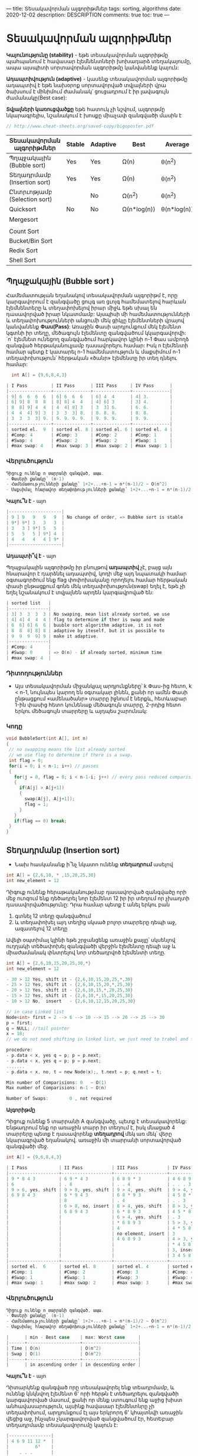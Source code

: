 ---
title: Տեսակավորման ալգորիթմներ
tags: sorting, algorithms
date: 2020-12-02
description: DESCRIPTION
comments: true
toc: true
---

* Տեսակավորման ալգորիթմներ
*Կայունությունը (stability)* - եթե տեսակավորման ալգորիթմը պահպանում է հավասար էլեմնենտների խոխադարձ տեղակայումը, 
ապա այսպիտի սորտավորման ալգորիթմը կանվանենք կայուն:

*Ադապտիվություն (adaptive)* - կասենք տեսակավորման ալգորիթմը ադապտիվ է եթե նախօրոք 
սորտավորված տվյալների վրա ծախսում է մինիմում ժամանակ՝ ցուցադրում է իր լավագույն ժամանակը(Best case):

*Տվյալների կառուցվածքը* եթե հատուկ չի նշվում, ալգորթմը նկարագրելիս, նշանակում է խոսքը միաչափ զանգվածի մասին է


#+BEGIN_SRC C
// http://www.cheat-sheets.org/saved-copy/bigoposter.pdf

#+END_SRC

|------------------------------+--------+----------+-------------+-------------+--------+------------------+-----------|
| Տեսակավորման ալգորիթմներ     | Stable | Adaptive | Best        | Average     | Worst  | Type             | Space     |
|------------------------------+--------+----------+-------------+-------------+--------+------------------+-----------|
| Պղպջակային (Bubble sort)     | Yes    | Yes      | Ω(n)        | θ(n^2)      | O(n^2) | Comparision sort | O(1)      |
| Տեղադրմամբ (Insertion sort)  | Yes    | Yes      | Ω(n)        | θ(n^2)      | O(n^2) |                  | O(1)      |
| Ընտրւոթյամբ (Selection sort) |        | No       | Ω(n^2)      | θ(n^2)      | O(n^2) |                  | O(1)      |
| Quicksort                    | No     | No       | Ω(n*log(n)) | θ(n*log(n)) | O(n^2) |                  | O(log(n)) |
| Mergesort                    |        |          |             |             |        |                  | O(n)      |
|                              |        |          |             |             |        |                  |           |
| Count Sort                   |        |          |             |             |        | Index sort       |           |
| Bucket/Bin Sort              |        |          |             |             |        |                  | O(n)      |
| Redix Sort                   |        |          |             |             |        |                  | O(n+k)    |
| Shell Sort                   |        |          |             |             |        |                  | O(1)      |
|------------------------------+--------+----------+-------------+-------------+--------+------------------+-----------|


** Պղպջակային (Bubble sort ) 
Համեմատության եղանակով տեսակավորման ալգորիթմ է, որը կարգավորում է զանգվածը ցույգ առ ցւոյգ 
համեմատելով հարևան էլեմնենտերը և տեղափոխելով իրար միջև եթե սխալ են դասավորված իրար նկատմամբ: 
Այսպիսի մի համեմատությունների և տեղափոխությունների անցումի մեկ ցիկլը էլեմենտների վրայով 
կանվանենք *Փաս(Pass)*: Առաջին Փասի արդյունքում մեկ էլեմենտ կգտնի իր տեղը, մեծագույն էլեմենտը զանգվածում կկարգավորվի: 
`n` էլեմնետ ունեցող զանգվածում հարկավոր կլինի n-1 Փաս ամբողձ զանգված հերթականուլյամբ դասավորելու համար: 
Իսկ n էլեմենտի համար պետք է կատարել n-1 համեմատություն և մաքսիմում n-1 տեղափոխություն՝
հերթական «ծանր» էլեմենտը իր տեղ դնելու համար: 
#+BEGIN_SRC C
  int A[] = {9,6,8,4,3}

| I Pass         | II Pass      | III Pass     | IV Pass      |
|----------------+--------------+--------------+--------------|
| 9] 6  6  6  6  | 6] 6  6  6   | 6] 4  4      | 4] 3.        |
| 6] 9] 8  8  8  | 8] 8] 4  4   | 4] 6] 3      | 3] 4.        |
| 8  8] 9] 4  4  | 4  4] 8] 3   | 3  3] 6.     | 6. 6.        |
| 4  4  4] 9] 3  | 3  3  3] 8.  | 8. 8. 8.     | 8. 8.        |
| 3  3  3  3] 9. | 9. 9. 9. 9.  | 9. 9. 9.     | 9. 9.        |
|----------------+--------------+--------------+--------------|
| sorted el.  9  | sorted el. 8 | sorted el. 6 | sorted el. 4 |
| #Comp: 4       | #Comp: 3     | #Comp: 2     | #Comp: 1     |
| #Swap: 4       | #Swap: 2     | #Swap: 2     | #Swap: 1     |
| #max swap: 4   | #max swap: 3 | #max swap: 2 | #max swap: 1 | 
#+END_SRC
  

*** Վերլուծություն
#+BEGIN_SRC C
Դիցուք ունենք n տարրանի զանգված, ապա.
- Փասերի քանակը՝ (n-1)
- Համեմատությունների քանակը՝ 1+2+...+n-1 = n*(n-1)/2 ~ O(n^2)
- Մաքսիմալ հնարավոր տեղափոխությունների քանակը՝ 1+2+...+n-1 = n*(n-1)/2 ~ O(n^2)
#+END_SRC

*Կայու՞ն է* - այո
#+BEGIN_SRC C
|--------------------|
| 9 ] 9   9   9   9  | No change of order, => Bubbke sort is stable
| 9*] 9*] 3   3   3  |
| 3   3 ] 9*] 5   5  |
| 5   5   5 ] 9*] 4  |
| 4   4   4   4 ] 9* |
|--------------------|
#+END_SRC

*Ադապտի՞վ է* - այո

Պղպջակային ալգորիթմը իր բնույթով *ադապտիվ* չէ, բայց այն հնարավոր է դարձնել ադապտիվ, 
կոդի մեջ այդ նպատակի համար օգտագործում ենք flag փոփոխականը որողելու համար հերթական փասի 
ընթացքում գոնե մեկ տեղափոխություն(swap) եղել է, եթե չի եղել նշանակում է տվյալնեն արդեն
կարգավրոված են:

#+BEGIN_SRC C
| sorted list   |
|---------------|
| 3] 3  3  3  3 | No swaping, mean list already sorted, we use 
| 4] 4] 4  4  4 | flag to determine if ther is swap and made 
| 6  6] 6] 6  6 | buuble sort algorithm adaptive, it is not 
| 8  8  8] 8] 8 | adaptive by iteself, but it is possible to 
| 9  9  9  9] 9 | make it adaptive.
|---------------|
| #Comp: 4      |
| #Swap: 0      | => O(n) - if already sorted, minimum time 
| #max swap: 4  |
#+END_SRC

*** Դիտողություններ
-  Այս տեսակավորման միջանկյալ արդյունքները՝ k Փաս-ից հետո,  k < n-1, նույնպես կարող են օգտակար լինեն, 
   քանի որ ամեն Փասի ընթացքում «ամենածանր» տարրը իջնում է ներքև, հետևաբար 1-ին փասից հետո կունենաք
   մեծագույն տարրը, 2-րդից հետո երկու մեծագույն տարրերը և այդպես շարունակ:
   


*** Կոդը
#+BEGIN_SRC C
void BubbleSort(int A[], int n)
{
 // no swapping means the list already sorted
 // we use flag to determine if there is a swap. 
 int flag = 0;
 for(i = 0; i < n-1; i++) // passes
 {
   for(j = 0, flag = 0; i < n-1-i; j++) // every pass reduced comparision count 
   {
     if(A[j] > A[j+1])
     {
       swap(A[j], A[j+1]);
       flag = 1;  
     }
   }
   if(flag == 0) break;  
 }
}
#+END_SRC




** Տեղադրմանբ (Insertion sort) 
- Նախ հասկանանք ի՞նչ նկատո ունենք *տեղադրում* ասելով
#+BEGIN_SRC C
int A[] = {2,6,10, * ,15,20,25,30}
int new_element = 12
#+END_SRC
Դիգուք ունենք հերաթականությմաբ դասավորված զանգվածը որի մեջ ուոզում ենք դեծադրել նոր էլեմենտ 12 
իր իր տեղում որ չխաղտի դասավորվածությունը: Դրա համար պետք է անել երկու բան
1. գտնել 12 տեղը զանգվածում
2. և տեղափոխել այդ տեղից սկսած բոլոր տարրերը դեպի աջ, ազատելով 12 տեղը

Ավելի օպտիմալ կլինի եթե շրջանցենք առաջին քայլը՝ սկսենլով ուղղակի տեծափոխել զանգվածի վերջին 
էլեմենտը դեպի աջ և միաժամանակ փնտրելով նոր տեծադրվոծ էլեմենտի տեղը.

#+BEGIN_SRC C
int A[] = {2,6,10,15,20,25,30,*}
int new_element = 12

- 30 > 12 Yes, shift it - {2,6,10,15,20,25,*,30}
- 25 > 12 Yes, shift it - {2,6,10,15,20,*,25,30}
- 20 > 12 Yes, shift it - {2,6,10,15,*,20,25,30}
- 15 > 12 Yes, shift it - {2,6,10,*,15,20,25,30}
- 10 > 12 No,  insert   - {2,6,10,12,15,20,25,30}

// in case Linked list
Node<int> first = 2 --> 6 --> 10 --> 15 --> 20 --> 25 --> 30
p = first;
q = NULL; //tail pointer
x = 18;
// we do not need shifting in linked list, we just need to trabel and fine out the right position of new element

procedure:
- p.data < x, yes q = p; p = p.next;
- p.data < x, yes q = p; p = p.next;
.......
- p.data < x, no, t = new Node(x);, t.next = p; q.next = t;

Min number of Comparisions: 0   ~ O(1)
Max number of Comparisions: n-1 ~ O(n)

Number of Swaps:        0 , not required    

#+END_SRC



*Ալգորիթմը*

Դիցուք ունենք 5 տարրանի A զանգվածը, պետք է տեսակավորենք: 
Ենթադրում ենք որ առաջին տարր իր տեղում է, իսկ մնացած 4 տարրերը պետք է դասավորենք *տեղադրով* մեկ առ մեկ՝
վերը նկարագրված եղանակով. առաջին մի տարրանի սորտավորված զանգվածի մեջ.

#+BEGIN_SRC C
int A[] = {9,6,8,4,3}

| I Pass            | II Pass           | III Pass           | IV Pass           |
|-------------------+-------------------+--------------------+-------------------|
| 9 * 8 4 3         | 6 9 * 4 3         | 6 8 9 * 3          | 4 6 8 9 *         |
| 6                 | . 8               | . . 4              | . . . 3           |
| 9 > 6, yes, shift | 9 > 8, yes, shift | 9 > 4, yes, shift  | 9 > 4, yes, shift |
| 6 9 8 4 3         | 6 * 9 4 3         | 6 8 * 9 3          | 4 5 8 * 9         |
|                   | 8                 | . 4                | . . 3             |
|                   | 6 > 8, no, insert | 8 > 4, yes, shift  | 8 > 3, yes, shift |
|                   | 6 8 9 4 3         | 6 * 8 9 3          | 4 5 * 8 9         |
|                   |                   | 6 > 4, yes, shift  | . 3               |
|                   |                   | * 6 8 9 3          | 5 > 3, yes, shift |
|                   |                   | 4                  | 4 * 5 8 9         |
|                   |                   | no element, insert | 3                 |
|                   |                   | 4 6 8 9 3          | 4 > 3, yes, shift |
|                   |                   |                    | * 4 5 8 9         |
|                   |                   |                    | 3, insert         |
|                   |                   |                    | 3 4 5 8 9         |
|-------------------+-------------------+--------------------+-------------------|
| sorted el.  6     | sorted el. 8      | sorted el. 4       | sorted el. 3      |
| #Comp: 1          | #Comp: 2          | #Comp: 3           | #Comp: 4          |
| #Swap: 1          | #Swap: 1          | #Swap: 3           | #Swap: 4          |
| #max swap: 1      | #max swap: 2      | #max swap: 3       | #max swap: 4      |

#+END_SRC

*** Վերլուծություն
#+BEGIN_SRC C
Դիցուք ունենք n տարրանի զանգված, ապա.
- Փասերի քանակը՝ (n-1)
- Համեմատությունների քանակը՝ 1+2+...+n-1 = n*(n-1)/2 ~ O(n^2)
- Մաքսիմալ հնարավոր տեղափոխությունների քանակը՝ 1+2+...+n-1 = n*(n-1)/2 ~ O(n^2)

|      | min - Best case    | max: Worst case     |
|------+--------------------+---------------------|
| Time | O(n)               | O(n^2)              |
| Swap | O(1)               | O(n^2)              |
|------+--------------------+---------------------|
|      | in ascending order | in descending order |

#+END_SRC

*Կայու՞ն է* - այո

Դիտարկենք զանգված որը տեսակավորել ենք տեադրմամբ, և ունենք կնկնվող էլեմենտ 6' որի հերթն է տեծադրելու 
զանգվածի կարգավորված մասում, քանի որ մենք ստուգում ենք աջից խիստ անհավասարություն, այսինք հավասար էլեմենտնրը չի 
տեղափոխում, արդյունքում էլ այս երկրորդ 6' կհայտնվի առաջին վեցից աջ, ինչպես չկարգավորված զանցվածում էր, 
հետԵբար տեղադրմամբ տեսակավորումը կայուն է:

#+BEGIN_SRC C
    |----------------|
    | 4 6 9 11 12 *  |
    |          6'    |
    |    . . .       |
    | 4 6 6' 5 11 12 |
    |----------------|
#+END_SRC


*Ադապտի՞վ է* - այո

Տեղադրությամբ տեսակավորումը ադապտիվ է իր բնույթով՝ կարիք չկա լրացուցիչ ինչ որ
flag կամ այլ մի բան օգտագործենլու որպեսզի այն դառնա ադապտիվ:

#+BEGIN_SRC C
int A[] = {3,6,9,10,12}

| I Pass            | II Pass           | III Pass           | IV Pass             |
|-------------------+-------------------+--------------------+---------------------|
| 3 * 9 10 12       | 3 6 * 10 12       | 3 6 9 * 12         | 3 6 9 10 *          |
| 6                 | . 9               | . . 10             | . . . 12            |
| 3 > 6, no, insert | 6 > 9, no, insert | 9 > 10, no, insert | 10 > 12, no, insert |
|-------------------+-------------------+--------------------+---------------------|
| #Comp: 1          | #Comp: 1          | #Comp: 1           | #Compo: 1           |
| #Swap: 0          | #Swap: 0          | #Swap: 0           | #Swap: 0            | 

Number of Comparisions: n - 1 ~  O(n)
Number of Swaps:        0 ~ O(1) 

#+END_SRC

*** Դիտողություններ
- Տեղադրմամբ տեսակավորումը չունի օգտակար միջանկյալ արդյունք՝ k Փաս-ից հետո,  k < n-1
- Այս տեսակավորումը իրականացնելիս նպատակահարմար է օգտագործել կապակցված ցուցակ, որովհետև 
  էլեմենտների տեծափոխությյուն կատարելու անհրաժեշտությունը չկա: Հակառակն էլ է ճիշտ, կապակզված 
  ցուցակ տեսակավրոելու համար ավելի հարմար է տեղադրմամբ տեսակավորման ալգորիթմը:

*** Կոդը
#+BEGIN_SRC C
  void InsertionSort(int A[], int n)
  {
    int i, j, x;
    for(i = 1; i < n; i++) //passes
    {
      j = i - 1;
      x = A[j]; // the element we want to sort, to insert in the sorted part of array
      while(j > -1 && A[j] > x)
      {
        A[j + 1] = A[j];
        j--;  
      }
      A[j + 1] = x;
    }
  }
#+END_SRC


** Ընտրությամբ (Selection sort)

Այս ալգորիթմը նույնպես տեսակավարում է Փասերով: Ամեն Փասում մի էլեմենտ գտնում է իր տեղը՝ տեսակավրովում է:
Առաջին Փասում մենք ընտրում ենք առաջին տեղը և փնտրում ենք էլեմենտը այդ տեղի համար:

#+BEGIN_SRC
int A[] ={9,7,4,3,6,5}
int i - pointing the position, that element will come in this place: minimum element
// will use two more pointers to find minimum
int j = k = i;

Steps for each pass
int j = k = i;
1. move j to the next element
2. from j = k to n do check if A[j] < A[k] then k = j; j++; else j++;
3. swap(A[i], A[k])

After I Pass first element is sorted, now we should find an element for a second postion i = 1;

//We select a position and finding an element for that position
| I Pass          | II Pass         | III Pass         | IV Pass         | V Pass          |
|-----------------+-----------------+------------------+-----------------+-----------------|
| 9 <- i,j,k      | 3             3 | 3                | 3            3  | 3            3  |
| 7               | 7 <- i,j,k    4 | 4                | 4            4  | 4            4  |
| 4               | 4             7 | 7<-i,j,k         | 5            5  | 5            5  |
| 3               | 9             9 | 9                | 9 <- i,j,k   6  | 6            6  |
| 6               | 6             6 | 6                | 6            9  | 9 <-i,j,k    7  |
| 5               | 5             5 | 5                | 7            7  | 7            9  |
|                 |                 |                  |                 |                 |
| at the end:     | at the end:     | at the end:      | at the end:     | at the end:     |
| i = 0           | i = 1           | i = 2            | i = 3           | i=4             |
| k = 3           | k = 2           | k = 5            | k = 4           | k=5             |
| j = 6           | j = 6           | j = 6            | j = 6           | j=6             |
| swap(A[i],A[k]) | swap(A[i],A[k]) | swap(A[i],A[k])  | swap(A[i],A[k]) | swap(A[i],A[k]) |
| one el. sorted  | two el. sorted  | three el. sorted | four el. sorted | all el. sorted  |
| smallest el.    | two smallest    | three smallest   | IV ....         | V .....         |
|-----------------+-----------------+------------------+-----------------+-----------------|
| #Comp: 5        | #Comp: 4        | #Comp: 3         | #Comp: 2        | #Comp: 1        |
| #Swap: 1        | #Swap: 1        | #Swap: 1         | #Swap: 1        | #Swap: 1        |

Number of Passes: n-1
Number of comparisions: 1+2+...+n-1 = n*(n-1)/2 ~ O(n^2)
Number of swap: n-1 ~ O(n)
#+END_SRC


*** Վերլուծություն

#+BEGIN_SRC C
Դիցուք ունենք n տարրանի զանգված, ապա.
- Փասերի քանակը՝ (n-1)
- Համեմատությունների քանակը՝ 1+2+...+n-1 = n*(n-1)/2 ~ O(n^2)
- տեղափոխությունների քանակը՝ n-1 ~ O(n)
#+END_SRC

*Կայուն է* - ոչ

Հենց առաջին Փասի վերջւոմ կատարվող տեղափոխության ժամանակ  առաջին 8 կանցնի մյուս 8-ից՝ իրար նկատմամբ տեղերը կփոխվի. 
հետևաբար կայուն չէ:

#+BEGIN_SRC C
|  I Pass | after swap |
|---------+------------|
| i -> 8' |          2 |
|       3 |          3 |
|       5 |          5 |
|       8 |          8 |
|       4 |          4 |
|  k -> 2 |         8' |
|       7 |          7 |
#+END_SRC


*Ադապտիվ է* - ոչ

Ընտրությամբ տեսակավորման մեջ հնարավոր չէ այնպես անել որ ստուգի տվյալները արդեն իսկ դասավրոված են
հերթականությամբ. ինչպես դա արեցինք Պղպջակային տեսակավորման ընթացակարգում: Ընտրությամբ տեսակավորումը
միշտ աշխատում է O(n^2) ժամանակում:
    
*** Դիտողություններ
- Ընտրությամբ տեսակավորումը միակ տեսակավորման ալգորիթմն է, որը օգտագործում է մինիմում քանակի տեղափոխություն(swap):
- K Փաս հետո կունենանք k փոքագույն տարրերը, այսինք ընտրությամբ տեսակավորումը ունի օգտակար միջանկյալ արդյունք:
  Bubble sort K փաս հետո ունենւոմ ենք K մեծագույննեը այստեղ, K փոգրագույնները: 

*** Կոդը
#+BEGIN_SRC C
void SelectionSort(int A[], int n)
{
 for(i = 0; i < n-1; i++) // passes
 {
   for(j = k = i; j < n; j++) // every pass reduced comparision count
   {
     if(A[j] > A[k])
     {
       k = j;
     }
   }
   swap(A[i], A[k]);
 }
}
#+END_SRC



** Արագ (Quick sort)
*** Ներածություն
#+BEGIN_SRC C
(1) - [10' 3 20 70 40 90 80]
(2) - [80 70 40 30 20 10 90']
(3) - [40 30 20 50' 90 70 80]
#+END_SRC
(3)-ում 50 իր տեղում է, քանի որ բոլոր նախորդող տարրերը ավելի փոքր են իրենից և բոլոր հաջորդոծ տարրերը ավելի մեծ են: 
Արագ տեսակավորման ալգորիթմի հիմքում հենց այս գաղափարն է, որ տարրը իր տեղում է եթե բոլոր նախորդողները իրենից փոքր են, 
իսկ բոլոր հաջորդողները իրենից մեծ:

*** Բաժանման ընթացակարգ (Partitioning procedure)
- Ընտրում ենք առանցքային(pivot) տարրը
- որոշում ենք i, j տեղերը
- տեղափոխում ենք տարրերը
- Բերում ենք pivot իր տեղը, որը կկոչենք՝ բաժանման տեղ կամ գիծ


#+BEGIN_SRC C
Բաժանման ընթացակարգի իրականացման մանրամասերը և քայլերը.

- Առաջին էլեմնտը՝ 50 դիտարկում ենք որպես առանցքային(pivotal) տարր, և պետք է գտնենք այդ առանցքային տարրի
տեղը, դրա համար բոոր այն տարրերը որինք առանցքային տարրից՝ 50 փոքր են պետք լինեն իրենից ձախ և բոլոր այն տարրերը 
որոնք մեծ են ընտրված առանցքային տարրից՝ աջ կողմում:

- *i* - փնտրելու ենք այն տարրերը որոնք մեծ են առանցքային(pivot) տարրից 
- *j* - փնտրելու ենք այն տարրերը որոնք փոքր կամ հավասար են առանցքային(pivot) տարրից 
- *∞* - ենթադրենք որ ցուցակում չկա ավելի մեծ տարր քան մեր ընտրած առանցքային տարրն է. այդ 
 դեպքում որպեսզի կանգնեցնենք *i*-ն մեր տվյանլնեի զանգվածի վերջին տարրը դնենք մեծագույն արժեքը՝ 
 օրինակ INT32_MAX (Int.MaxValue)


int l = 0;
int h = 10;
int i = 0; int j = 9;
int pivot = A[l]; //50

A = [50 70 60 90 40 80 10 20 30 ∞]
      i                         j
---------------------------------

Steps:
| # |                                        |                                                        |
|---+----------------------------------------+--------------------------------------------------------|
| 1 | i++; j--;                              | [50 70 60 90 40 80 10 20 30 ∞]                         |
|   |                                        |     i                    j                             |
|   | if(A[i] > pivot) && if(A[j] <= pivot)) | Yes, Yes                                               |
|   | then swap(A[i], A[j])                  | [50 30 60 90 40 80 10 20 70 ∞]                         |
|   |                                        |                                                        |
|---+----------------------------------------+--------------------------------------------------------|
| 2 | i++; j--;                              | [50 30 60 90 40 80 10 20 70 ∞]                         |
|   |                                        |        i              j                                |
|   | if(A[i] > pivot) && if(A[j] <= pivot)) | Yes, Yes                                               |
|   | then swap(A[i], A[j])                  | [50 30 20 90 40 80 10 60 70 ∞]                         |
|---+----------------------------------------+--------------------------------------------------------|
| 3 | i++; j--;                              | [50 30 20 90 40 80 10 60 70 ∞]                         |
|   |                                        |           i        j                                   |
|   | if(A[i] > pivot) && if(A[j] <= pivot)) | Yes, Yes                                               |
|   | then swap(A[i], A[j])                  | [50 30 20 10 40 80 90 60 70 ∞]                         |
|---+----------------------------------------+--------------------------------------------------------|
| 4 | i++; j--;                              | [50 30 20 10 40 80 90 60 70 ∞]                         |
|   |                                        |              i   j                                     |
|   | if(A[i] > pivot) && if(A[j] <= pivot)) | No, No                                                 |
|   | continue i++; if greater stop          | [50 30 20 10 40 80 10 20 70 ∞]                         |
|   | continue j--; if smaller stop          |                                                        |
|---+----------------------------------------+--------------------------------------------------------|
|   |                                        |                                                        |
| 5 | when (i > j)                           | yes, swap(pivot, A[j])                                 |
|   |                                        |                                                        |
|   |                                        | [(30 20 10 40) 50 (80 10 20 70) ∞]                     |
|   |                                        |                ..                                      |
|   |                                        | ths pivotal element in its place, one lement is sorted |
|   |                                        | this .. position called "Partitioning postition"       |
|   |                                        | for infinity element for left hand side list is a      |
|   |                                        | sorted element 50                                      |
|---+----------------------------------------+--------------------------------------------------------|
#+END_SRC

*Բաժանման պրոցեդուրայից* հետո ունենում ենք երկու բաժանված՝ աջ և ձախ զանգվածներ որոնք նույնպես պետք է սորտավորենք:
Ի՞նչպես անել դա: Պատասխանն էլ հենց այն է ինչ կանվանենք *արագ տեսակավորման ալգորիթմ* և որը 
կկիրառենք *ռեկուրսիվ* եղանակով այդ բաժանված աջ և ձախ կեսերի վրա: Ձախ կեսի համար որես *∞* տարր կհանդիսանա հենց նոր սորտավորված
առանցքային էլեմենտը


*** Վերլուծություն
Նախքան վերլուծությունը տեսնենք թէ Արագ տեսակավորման ալգորիթմը ինչպես է աշխատում 2 և 3 տարրանի զանգվաղների վրա, նախօրոք 
սորտավորվաԾների վրա


Օրինակ. 3 տարրանի զանգվածի
#+BEGIN_SRC C
[20 10 30 ∞] => [20 10 30 ∞], i > j => swap (pivot, A[j]) => [10 20 30 ∞]
 i        j      *  j   i      
առանցքային էլեմենտը՝ 20 տեղափոխությունից հետո հայտնվելով իր տեղում զանգվածը բաժանում մի մի տարրանոց մասերի, 
իսկ մեկ տարրանոց զանգվաը համարում ենք սորտավորված, հետևաբար ամբողջ զանգվածը տեսակավորված է:
#+END_SRC

Օրինակ. 2 տարրանի զանգվածի
#+BEGIN_SRC C
[20 10 ∞] => [10 20 ∞] i > j => swap(pivot, A[j]) => (10)(20) ∞
առանցքային տարր նույնն է ինչ որ A[j], տեղափոփում ենք ինքն իր հետ
#+END_SRC

Զանգվածը դասավորված է ըստ աճման կարգի
#+BEGIN_SRC C
[10 20 30 40 50 ∞]
 i              j   
|    |                          |                                 |            |
|----+--------------------------+---------------------------------+------------|
| 1. | [10' 20 30 40 50 ∞]      | n - elments                     | #Comp: n   |
|    | i               j        |                                 |            |
|    | [10' 20 30 40 50 ∞]      |                                 |            |
|    | j    i                   | i > j, => swap (el', A[j])      |            |
|    | [() 10' (20 30 40 50) ∞] | no element in left side         |            |
|----+--------------------------+---------------------------------+------------|
|    | [20' 30 40 50 ∞]         | n-1 - elements                  | #Comp: n-1 |
| 2. | i            j           |                                 |            |
|    | [20' 30 40 50 ∞]         |                                 |            |
|    | j    i                   | i>j, => swap(el', A[j]), itself |            |
|----+--------------------------+---------------------------------+------------|
| 3. | [30' 40 50 ∞]            | n-2 - elements                  | #Comp: n-2 |
|    | i        j               |                                 |            |
|    | [30' 40 50 ∞]            |                                 |            |
|    | j    i                   | i>j, => swap(el', A[j]), iself  |            |
|----+--------------------------+---------------------------------+------------|
| 4. | [40' 50 ∞]               | 2 - elements                    | #Comp: 2   |
|    | i     j                  |                                 |            |
|    | [40' 50 ∞]               |                                 |            |
|    | j    i                   | i>j, => swap(el', A[j]), isself |            |
|----+--------------------------+---------------------------------+------------|
| 5. | [50 ∞]}                  | 1 - elemetn                     |  #Comp: 1  |
|    |                          |                                 |            |
|----+--------------------------+---------------------------------+------------|


recursive call tree
[n]
  \
   [n-1]
     \
     [n-2]
       \
       ...
         \ 
         [2]
           \
           [1]  


Ըստ աճման կարգի դասավրոված զանցվածի վրա համեմատությունների քանակը՝ 
1+2+...+n-1 = n*(n-1)/2 ~ O(n^2) - ամենավատ տարվերակն է քանի որ բաժանման տեղը ձախ եզրային տարրն է:

#+END_SRC

Զանգվածը դասավրոված է ըստ նվազման կարգի
#+BEGIN_SRC C
[50 40 30 20 10 ∞]
 i              j   

|----+---------------------+---------------------------------+------------|
|    | [50' 40 30 20 10 ∞] | n - elements                    | #Comp: n   |
| 1. | i            j      |                                 |            |
|    | [50' 40 30 20 10 ∞] |                                 |            |
|    | .             j  i  | i>j, => swap(el', A[j])         |            |
|    | [10 40 30 20 50 ∞]  | no element in right side        |            |
|----+---------------------+---------------------------------+------------|
|    | [10' 40 30 20 ∞]    | 50 act like infinity            | #Comp: n-1 |
| 2. | i            j      |                                 |            |
|    | [10' 40 30 20 ∞]    |                                 |            |
|    | j   i               | i>j, => swap(el', A[j]), itself |            |
|    | [10 40 30 20 ∞]     | no element in left side         |            |
|----+---------------------+---------------------------------+------------|
| 3. | [40 30 20 ∞]        |                                 | #Comp: n-2 |
|    | ......              |                                 |            |
|    |                     | no element in right side        |            |

   [n]
   /
 [n-1]
     \
     [n-2]
    /
 ...
 
Ըստ նվազման կարգի դասավրոված զանցվածի վրա համեմատությունների քանակը՝ 
1+2+...+n-1 = n*(n-1)/2 ~ O(n^2) - ամենավատ տարբերակն է (Worst case), քանի որ բաժանման տեղը ձախ կամ աջ եզրային տարրն է, 
և  ստացված զանգվաղներից մեկը մի շտա դատարկ է իսկ մյուսը պարունակում է մնացած տարրերը:

#+END_SRC

*Լավագույն տարբերակը (Best case)*

Դիցուք ամեն անգամ *բաժանման տեղը* մեջտեղում է, այդ դեպքում րեկւորսիվ կանչերի ծառը կունենա այսպիսի տեսք՝

#+BEGIN_SRC C

n=15
n - recursive calls

               [1-15] ~ #Comp: n 
              /  8   \
             /         \
         [1-7]          [9 - 15] ~ #Comp: n
         / 4 \           / 12   \
    [1-3]   [4-7]       [9-12]    [13-15] ~ #Comp: n
    / 2 \   / 6 \       / 10 \      / 14  \ 
[1,1] [3,3][5,5][7,7] [9,9][11,11] [13,13][15,15] ~ #Comp: n

Ծառի բարձրությունը log(n), ամեն մակարդակում իրականացվում է n համեմատությում, բոլոր համեմատությունների քանակը՝ n*log(n):

Average Case: T = O(n*log(n))
Best Case:   T = O(n*log(n)),  if partitioning dome in a middle. 
Worst Case:  T = O(n^2),  if partitioning at any end of the list - left or right: list already sorted.
#+END_SRC

*** Դիտողություններ
- Արագ տեսակավորման ալգորիթմը ռեկուրսիվ ձևով օգտագործում է Բաժանման ընթացակարգը:
- Արագ տեսակավորման ալգորիթմը կարող է աշխատել առնվազն 2 տարր պարունակող զանգվածի վրա, մեկ տարրը արդեն կարգավրոված է
  և կարիք չունի այլևս տեսակավորման:
- «Արագ» բառը չի նշանակւոմ ամենարագ տեսակավորման ալգորիթն է: «Արագ» ավելի շատ նկատոի ունեն, որ ընտրված էլեմենտը շատ արագ գտնում է
  իր տեղը
- Արագ տեսակավորման այլ անունները՝
  - Selection Echange Sort
  - Partition Exchange Sort
  - Quick Sort

- Զուգահեռներ՝ ընտրությամբ և արագ տեսակավորման ալգորիթմների աշխատանքի սկզբունքներում: Ընտրությամբ տեսակավորման դեպքում. 
 ընտրում ենք տեղ և փնտրում ենք տարրը որը պետք է լինի այդ տեղում, իսկ արագ տեսակավորման 
 ժամանակ՝ ընտրոմ ենք էլեմենտը և փնտրոէմ գտնում ենք այն տեղը որտեծ պետք է գտնվի այդ տարրը:
  - selecting a position finding an element vs selecting an element finding a position
  - index vs element

#+BEGIN_SRC C
// middle element as pivotal
we can select middle element as pivot, exchanging with first element, then:
Best Case: O(nlog(n)) - sorted list
Worst case: partitioning at any ent - O(n^2) -  no definition of how looks the list of worst case


// Randomly selected pivotal element - Randomised quick sort
Best case: partitioning in the middle
Wors case: partitioning at any end of the list



#+END_SRC

*** Կոդը
#+BEGIN_SRC C
int partition(int A[],int l,int h)
{
  int pivot=A[l];
  int i=l,j=h;
  do
  {
    do{i++;}while(A[i] <= pivot);
    do{j--;}while(A[j] > pivot);
    if(i < j) swap(&A[i], &A[j]);

  }while(i < j);

  swap(&A[l], &A[j]);

  return j;
}

void QuickSort(int A[],int l,int h)
{
  int j;
  if(l < h)
  {
    j = partition(A,l,h);
    QuickSort(A,l,j);
    QuickSort(A,j+1,h);
  }
}

void swap(int *x,int *y)
{
  int temp=*x;
  *x = *y;
  *y = temp;
}

int main()
{
  int A[] = {11, 13, 7, 12, 16, 9, 24, 5, 10, 3, INT32_MAX};
  int n = 11, i;

  QuickSort(A, 0, n-1);

  for(i = 0; i < n; i++)
    printf("%d ", A[i]);

  printf("\n");
  return 0;
}

#+END_SRC
